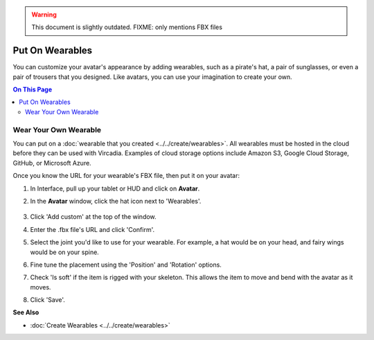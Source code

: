 .. warning::
    This document is slightly outdated.
    FIXME: only mentions FBX files

###################################
Put On Wearables
###################################

You can customize your avatar's appearance by adding wearables, such as a pirate's hat, a pair of sunglasses, or even a pair of trousers that you designed. Like avatars, you can use your imagination to create your own.

.. contents:: On This Page
    :depth: 2


-----------------------------
Wear Your Own Wearable
-----------------------------

You can put on a :doc:`wearable that you created <../../create/wearables>`. All wearables must be hosted in the cloud before they can be used with Vircadia. Examples of cloud storage options include Amazon S3, Google Cloud Storage, GitHub, or Microsoft Azure.

Once you know the URL for your wearable's FBX file, then put it on your avatar:

1. In Interface, pull up your tablet or HUD and click on **Avatar**.
2. In the **Avatar** window, click the hat icon next to 'Wearables'.

    .. image:: _images/add-wearable.png
3. Click 'Add custom' at the top of the window.
4. Enter the .fbx file's URL and click 'Confirm'.
5. Select the joint you'd like to use for your wearable. For example, a hat would be on your head, and fairy wings would be on your spine.
6. Fine tune the placement using the 'Position' and 'Rotation' options.
7. Check 'Is soft' if the item is rigged with your skeleton. This allows the item to move and bend with the avatar as it moves.
8. Click 'Save'.


**See Also**

+ :doc:`Create Wearables <../../create/wearables>`
